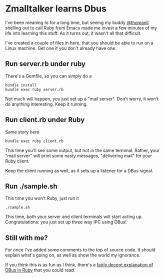 * Zmalltalker learns Dbus
  I've been meaning to for a long time, but seeing my buddy [[http://twitter.com/thomanil][@thomanil]]
  shelling out to call Ruby from Emacs made me invest a few minutes of
  my life into learning this stuff. As it turns out, it wasn't all
  that difficult.

  I've created a couple of files in here, that you should be able to
  run on a Linux machine. Get one if you don't already have one.

** Run server.rb under ruby
   There's a Gemfile, so you can simply do a
#+BEGIN_SRC shell
bundle install
bundle exec ruby server.rb
#+END_SRC

   Not much will happen, you just set up a "mail server". Don't worry,
   it won't do anything interesting. Keep it running.

** Run client.rb under Ruby

   Same story here
#+BEGIN_SRC shell
bundle exec ruby client.rb
#+END_SRC

   This time you'll see some output, but not in the same
   terminal. Rather, your "mail server" will print some nasty
   messages, "delivering mail" for your Ruby client.

   Keep the client running as well, as it sets up a listener for a
   DBus signal.

** Run ./sample.sh
   This time you won't Ruby, just run it

#+BEGIN_SRC shell
./sample.sh
#+END_SRC

   This time, both your server and client terminals will start acting
   up. Congratulations: you just set up three way IPC using DBus!

** Still with me?
   For once I've added some comments to the top of source code. It
   should explain what's going on, as well as show the world my
   ignorance.

   If you think this is as fun as I think, there's a [[https://github.com/mvidner/ruby-dbus/blob/master/doc/Tutorial.md][fairly decent
   explanation of DBus in Ruby]] that you could read.

